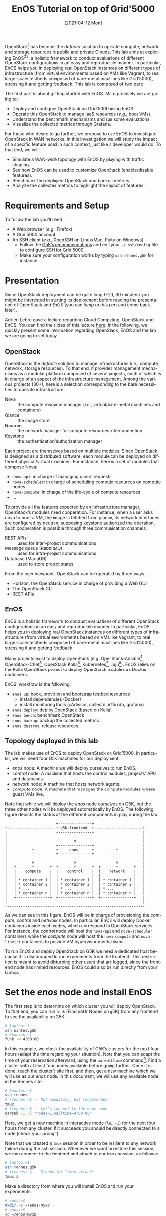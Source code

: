 # -*- org-rst-code-block: code-block; -*-
#+TITLE: EnOS Tutorial on top of Grid'5000
#+AUTHOR: Ronan-Alexandre Cherrueau, Didier Iscovery
#+EMAIL: {firstname.lastname}@inria.fr
#+DATE: [2021-04-12 Mon]

#+LANGUAGE: en
#+OPTIONS: ':t author:nil email:nil date:nil toc:nil

#+PROPERTY: header-args:sh  :eval no
#+PROPERTY: header-args:sh+ :comments org

#+MACRO: eg /e.g./,
#+MACRO: ie /i.e./,

OpenStack[fn:openstack] has become the /defacto/ solution to operate
compute, network and storage resources in public and private Clouds.
This lab aims at exploring EnOS[fn:enos-paper][fn:enos-website], a
holistic framework to conduct evaluations of different OpenStack
configurations in an easy and reproducible manner. In particular, EnOS
helps you in deploying real OpenStack instances on different types of
infrastructure (from virtual environments based on VMs like Vagrant,
to real large-scale testbeds composed of bare-metal machines like
Grid’5000), stressing it and getting feedback. This lab is composed of
two part:

The first part is about getting started with EnOS. More precisely we
are going to:
- Deploy and configure OpenStack on Grid’5000 using EnOS.
- Operate this OpenStack to manage IaaS resources ({{{eg}}} boot VMs).
- Understand the benchmark mechanisms and run some evaluations.
- Visualize the collected metrics through Grafana.

For those who desire to go further, we propose to use EnOS to
investigate OpenStack in WAN networks. In this investigation we will
study the impact of a specific feature used in such context, just like
a developer would do. To that end, we will:
- Simulate a WAN-wide topology with EnOS by playing with traffic
  shaping.
- See how EnOS can be used to customize OpenStack (enable/disable
  features).
- Benchmark the deployed OpenStack and backup metrics.
- Analyze the collected metrics to highlight the impact of features.

#+TOC: headlines 2

* Preamble for Functional Test                                     :noexport:
** Code library for Functional Test
Activate exit on error
#+NAME: lst:-errexit
#+BEGIN_SRC sh
set -o errexit
#+END_SRC

Deactivate exit on error
#+NAME: lst:+errexit
#+BEGIN_SRC sh
set +o errexit
#+END_SRC

** Setup of Functional Test
Every source blocks of this section are going be tangled at the top of
the functional test file.

Set the Shebang, tells to exit immediately if a command exits with a
non-zero status, and tells to print commands and their arguments as
they are executed.
#+HEADER: :tangle ../../tests/functionnal/tests/tutorial/enos-node.sh :noweb yes
#+BEGIN_SRC sh :shebang #!/usr/bin/env bash
<<lst:-errexit>>
set -o xtrace
#+END_SRC

* Requirements and Setup
To follow the lab you’ll need :
- A Web browser ({{{eg}}} Firefox)
- A Grid’5000 account
- An SSH client ({{{eg}}} OpenSSH on Linux/Mac, Putty on Windows)
  + Follow the [[https://www.grid5000.fr/w/SSH#Using_SSH_ProxyCommand_feature_to_ease_the_access_to_hosts_inside_Grid.275000][G5K’s recommendations]] and edit your =~/.ssh/config=
    file to configure SSH for Grid’5000.
  + Make sure your configuration works by typing =ssh rennes.g5k= for
    instance.

* Presentation
#+BEGIN_note
Since OpenStack deployment can be quite long (~20, 30 minutes) you
might be interested in starting its deployment before reading the
presentation of OpenStack and EnOS (you can [[*Deploy OpenStack using EnOS][jump to this part]] and come
back later).
#+END_note

Adrien Lebre gave a lecture regarding Cloud Computing, OpenStack and
EnOS. You can find the slides of this lecture [[http://enos.irisa.fr/tp-polytech/openstack-slides.pdf][here]]. In the following,
we quickly present some information regarding OpenStack, EnOS and the
lab we are going to set today.

** OpenStack
OpenStack is the /defacto/ solution to manage infrastructures
({{{ie}}} compute, network, storage resources). To that end, it
provides management mechanisms as a modular platform composed of
several projects, each of which is in charge of an aspect of the
infrastructure management. Among the various projects (30+), here is a
selection corresponding to the bare necessities to operate
infrastructure:

- Nova :: the compute resource manager ({{{ie}}}
              virtual/bare-metal machines and containers)
- Glance :: the image store
- Neutron :: the network manager for compute resources
              interconnection
- Keystone :: the authentication/authorization manager

Each project are themselves based on multiple modules. Since OpenStack
is designed as a distributed software, each module can be deployed on
different physical/virtual machines. For instance, here is a set of
modules that compose Nova:

- ~nova-api~: in charge of managing users’ requests
- ~nova-scheduler~: in charge of scheduling compute resources on
  compute nodes
- ~nova-compute~: in charge of the life-cycle of compute resources
- ...

To provide all the features expected by an infrastructure manager,
OpenStack’s modules need cooperation. For instance, when a user asks
nova to boot a VM, the image is fetched from glance, its network
interfaces are configured by neutron, supposing keystone authorized
the operation. Such cooperation is possible through three
communication channels:

- REST APIs :: used for inter-project communications
- Message queue (RabbitMQ) :: used for intra-project communications
- Database (MariaDB) :: used to store project states

From the user viewpoint, OpenStack can be operated by three ways:

- Horizon: the OpenStack service in charge of providing a Web GUI
- The OpenStack CLI
- REST APIs

** EnOS
EnOS is a holistic framework to conduct evaluations of different
OpenStack configurations in an easy and reproducible manner. In
particular, EnOS helps you in deploying real OpenStack instances on
different types of infrastructure (from virtual environments based on
VMs like Vagrant, to real large-scale testbeds composed of bare-metal
machines like Grid’5000), stressing it and getting feedback.

Many projects exist to deploy OpenStack (e.g.
OpenStack-Ansible[fn:os-ansible], OpenStack-Chef[fn:os-chef],
OpenStack Kolla[fn:os-kolla], Kubernetes[fn:os-k8s],
Juju[fn:os-juju]). EnOS relies on the Kolla OpenStack project to
deploy OpenStack modules as Docker containers.

EnOS’ workflow is the following:
- ~enos up~: book, provision and bootstrap testbed resources
  + install dependencies (Docker)
  + install monitoring tools (cAdvisor, collectd, influxdb, grafana)
- ~enos deploy~: deploy OpenStack (based on Kolla)
- ~enos bench~: benchmark OpenStack
- ~enos backup~: backup the collected metrics
- ~enos destroy~: release resources

** Topology deployed in this lab
The lab makes use of EnOS to deploy OpenStack on Grid’5000. In
particular, we will need four G5K machines for our deployment:

- /enos/ node: A machine we will deploy ourselves to run EnOS.
- /control/ node: A machine that hosts the control modules, projects’
  APIs and databases.
- /network/ node: A machine that hosts network agents.
- /compute/ node: A machine that manages the compute modules where
  guest VMs live.

Note that while we will deploy the /enos/ node ourselves on G5K, but
the three other nodes will be deployed automatically by EnOS. The
following figure depicts the status of the different components in
play during the lab:

#+BEGIN_EXAMPLE
                       +---------------+
+----------------------+ g5k-frontend  +----------------------+
|                      +-------+-------+                      |
|                              |                              |
|                              v                              |
|                      +---------------+                      |
|           +----------+     enos      +----------+           |
|           |          +---------------+          |           |
|           |                  |                  |           |
|           v                  v                  v           |
|   +-------+-------+  +-------+-------+  +-------+------ +   |
|   |    compute    |  |    control    |  |    network    |   |
|   |               |  |               |  |               |   |
|   | * container 1 |  | * container 1 |  | * container 1 |   |
|   | * container 2 |  | * container 2 |  | * container 2 |   |
|   | * ...         |  | * ...         |  | * ...         |   |
|   | * container n |  | * container n |  | * container n |   |
|   +---------------+  +---------------+  +---------------+   |
|                                                             |
+-------------------------------------------------------------+
#+END_EXAMPLE


As we can see in this figure, EnOS will be in charge of provisioning
the /compute/, /control/ and /network/ nodes. In particular, EnOS will
deploy Docker containers inside each nodes, which correspond to
OpenStack services. For instance, the /control/ node will host the
~nova-api~ and ~nova-scheduler~ containers while the /compute/ node
will host the ~nova-compute~ and ~nova-libvirt~ containers to provide
VM hypervisor mechanisms.

#+BEGIN_note
To run EnOS and deploy OpenStack on G5K we need a dedicated host because it
is discouraged to run experiments from the frontend. This restriction
is meant to avoid disturbing other users that are logged, since the
frontend node has limited resources.  EnOS could also be run directly
from your laptop.
#+END_note

* Set the /enos/ node and install EnOS
The first step is to determine on which cluster you will deploy
OpenStack. To that end, you can run ~funk~ (Find yoUr Nodes on g5K)
from any frontend to see the availability on G5K:

#+BEGIN_SRC sh
# laptop:~$
ssh nantes.g5k
# fnantes:~$
funk -w 4:00:00
#+END_SRC

In this example, we check the availability of G5K’s clusters for the
next four hours (adapt the time regarding your situation). Note that
you can adapt the time of your reservation afterward, using the
~oarwalltime~ command[fn:oarwalltime]. Find a cluster with at least
four nodes available before going further. Once it is done, reach the
cluster’s site first, and then, get a new machine which we will use as
our /enos/ node. In this document, we will use any available node in
the Rennes site:

#+BEGIN_SRC sh
# fnantes:~$
ssh rennes
# frennes:~$ -- Not mandatory, but recommended
tmux
# frennes:~$ -- Let's connect to the enos node
oarsub -I -l "nodes=1,walltime=4:00:00"
#+END_SRC

Here, we get a new machine in interactive mode ({{{ie}}} ~-I~) for the
next four hours from any cluster. If it succeeds you should be directly
connected to a node (check your prompt).

#+BEGIN_note
Note that we created a ~tmux~ session in order to be resilient to any
network failure during the ssh session.  Whenever we want to restore
this session, we can connect to the frontend and attach to our tmux
session, as follows:

#+BEGIN_SRC sh
# laptop:~$
ssh rennes.g5k
# frennes:~$ -- Stands for "tmux attach"
tmux a
#+END_SRC
#+END_note

Make a directory from where you will install EnOS and run your
experiments:
#+BEGIN_SRC sh
# enos:~$
mkdir -p ~/enos-myxp
# enos:~$
cd ~/enos-myxp
#+END_SRC

Then, install EnOS in your working directory (python3.7+ is required):

#+BEGIN_SRC sh :tangle ../../tests/functionnal/tests/tutorial/enos-node.sh
# enos:~/enos-myxp$
virtualenv --python=python3 venv
# (venv) enos:~/enos-myxp$
. venv/bin/activate
# (venv) enos:~/enos-myxp$
pip install enos
#+END_SRC

#+BEGIN_note
EnOS is a Python project. We installed it inside a virtual
environment, with ~virtualenv~, to avoid any conflict regarding the
version of its dependencies. Furthermore, it does not install anything
outside the virtual environment which keeps the OS clean. Remember
that you have to be in the virtual environment to use EnOS. It means
that if you open a new terminal, you need to re-enter the venv. For
instance, now that EnOS is installed, you can come back as follow:

#+BEGIN_SRC sh
# laptop:~$
ssh rennes.g5k
# frennes:~$
cd ~/enos-myxp
# frennes:~/enos-myxp$
source venv/bin/activate
#+END_SRC
#+END_note

Before going further, check EnOS works by typing ~enos help~:

#+BEGIN_EXAMPLE
Enos: Deploy and test your OpenStack.

USAGE:
  enos [-h] [-q|-v|-vv] [-V] <command> [<args> ...]

ARGUMENTS:
  <command>      The command to execute.
  <args>         The arguments of the command.

GLOBAL OPTIONS:
  -h --help      Show this help message.
  -q --quiet     Do not output any message.
  -v --verbose   Increase the verbosity of messages: '-v' for verbose output,
                 '-vv' for debug.
  -V --version   Show version number.

COMMANDS:
  new            Create a reservation.yaml file in the current directory.
  up             Get and setup resources on the testbed.
  os             Install OpenStack.
  init           Initialise OpenStack with the bare necessities.
  deploy         Alias for enos up, then enos os and finally enos init.
  bench          Run Rally/Shaker on this OpenStack.
  backup         Backup OpenStack/bench logs.
  tc             Enforce network constraints
  info           Show information of the actual deployment.
  destroy        Destroy the deployment and optionally the related resources.
  build          Build a reference image for later deployment.
  help           Show this help message.

See 'enos help <command>' for more information on a specific command.
#+END_EXAMPLE

* Deploy OpenStack using EnOS
** The EnOS configuration file
To deploy OpenStack, EnOS reads a /configuration file/. This file
states the OpenStack resources you want to deploy/measure together
with their topology. A configuration could say, "Deploy a basic
OpenStack on a single node", or "Put OpenStack control services on
ClusterA and compute services on ClusterB", but also "Deploy each
OpenStack services on a dedicated node and add WAN network latency
between them". So that EnOS can deploy such OpenStack over your
testbed and run performance analysis.

The description of the configuration is done in a ~reservation.yaml~
file. You may generate a new one with ~enos new --provider=g5k~. Use
your favorite text editor to open it and edit it to fit your situation
-- {{{ie}}} something like listing [[lst:reservation.yaml]]. Three parts
of this configuration file are interested for a simple use of EnOS:
- ~provider~ section (l. [[(provider-sec)]]): Defines on which testbed to
  deploy OpenStack ({{{ie}}} G5k, Chameleon, Vagrant, ...).
- ~resources~ section (l. [[(rsc-sec)]]): Defines the number and role of
  machines to deploy on the testbed ({{{eg}}} book 3 nodes on ~paravance~
  with 1 ~control~ node, 1 ~network~ node and 1 ~compute~ node). If you
  run this tutorial on another Grid'5000 site, you need to specify a
  cluster belonging to this site instead of ~paravance~.
- ~kolla~ section (l. [[(kolla-sec)]]): Defines the OpenStack
  configuration, for instance:
  + Which OpenStack version to deploy ({{{eg}}} ~kolla-ansible:
    kolla-ansible~=10.0~ -- OpenStack Ussuri).
  + Which OpenStack project to enable/disable ({{{eg}}} ~enable_heat:
    yes~).


#+CAPTION: Sample of ~reservation.yaml~ that books on G5k during
#+CAPTION: 4 hours, 3 machines on the ~paravance~ cluster: a
#+CAPTION: ~control~, a ~network~ and a ~compute~ node on which
#+CAPTION: will be deployed the requested OpenStack Ussuri services.
#+NAME: lst:reservation.yaml
#+BEGIN_SRC yaml -r -n :noweb strip-export :tangle ../../tests/functionnal/tests/tutorial/reservation.yaml
---

# Testbed targeted for the experiment and its resources.  Each
# provider comes with specific options and a specific nomenclature for
# resources.  Refer to the doc of each provider for more information.
# See https://beyondtheclouds.github.io/enos/provider/
#
provider:                     (ref:provider-sec)
  type: g5k
  job_name: 'enos'
  walltime: '04:00:00'

resources:                    (ref:rsc-sec)
  paravance:
    compute: 1
    network: 1
    control: 1

# Docker registry mirror to g5k cache
# See  https://beyondtheclouds.github.io/enos/customization/index.html#docker-registry-mirror-configuration
#
registry:
   type: external
   ip: docker-cache.grid5000.fr
   port: 80

# Deploy a monitoring stack made of cAdvisor, collectd, influxDB and
# Graphana.
# See https://beyondtheclouds.github.io/enos/analysis/
#
enable_monitoring: yes

# kolla-ansible executable (could be a PyPi package, a git      (ref:kolla-sec)
# repository, a local directory ...)
# See https://beyondtheclouds.github.io/enos/customization/index.html#changing-kolla-version
#
# kolla-ansible: kolla-ansible~=10.0

# Custom kolla-ansible parameters (as in `globals.yml`)
# See https://beyondtheclouds.github.io/enos/customization/index.html#customize-kolla-variables
#
# kolla:
#   kolla_base_distro: "centos"
#   kolla_install_type: "source"
#   enable_heat: yes


# Kolla-Ansible inventory file that defines on which of the
# `resources` nodes to deploy OpenStack services.
# See https://beyondtheclouds.github.io/enos/customization/index.html#changing-the-topology
#
# inventory: inventory.sample
#+END_SRC

The ~provider~ section tells on which testbed to deploy OpenStack plus
its configuration. The configuration may vary from one testbed to
another. For instance, Grid'5000 and Chameleon are research testbed
were resources have to be booked, thus the configuration includes a
~walltime~ to define the time of your reservation. Conversely, the
Vagrant provider starts VM with VirtualBox on your local machine, and
thus doesn't include such a option. Please refer to the EnOS provider
documentation[fn:enos-provider] to find the configuration parameters
depending on the testbed. For the sake of this lab we are going to use
the Grid’5000 provider ({{{ie}}} ~type: g5k~). Note that a ~walltime~
of 3 hours is enough for the first part of this workshop. If you plan
to stay for the second part you should set 5 hours

The ~resources~ key contains the description of the desired resources
and their topology. Once again, the way you describe your topology may
vary a little bit depending on the testbed you target. Please refer
to the EnOS provider documentation[fn:enos-provider] to find examples
of resources description depending on the testbed. Here we declare the
G5K cluster we target ({{{eg}}} ~paravance~), as well as the resources
we want to deploy on: a ~control~, a ~network~ and a ~compute~ node on
which all the required OpenStack services will be deployed.

** Deploy OpenStack
EnOS manages all the aspects of an OpenStack deployment by calling
~enos deploy~. Concretely, the ~deploy~ phase first gets resources on
your testbed following your configuration description. Then, it
provisions these resources with Docker. Finally, it starts each
OpenStack services (e.g. Keystone, Nova, Neutron) inside a dedicated
Docker container.

Launch the deployment with:
#+BEGIN_SRC sh  :tangle ../../tests/functionnal/tests/tutorial/enos-node.sh
# (venv) enos:~/enos-myxp$
enos deploy -f reservation.yaml
#+END_SRC

#+BEGIN_note
If you run into connection errors, you probably need to configure
python-grid5000.  For a configuration that works both from the frontend
and from the /enos/ node, you can setup your credentials like this:

#+BEGIN_SRC sh
# (venv) enos:~/enos-myxp$
$ echo '
username: MYLOGIN
password: MYPASSWORD
verify_ssl: /etc/ssl/certs/ca-certificates.crt
' > ~/.python-grid5000.yaml
$ chmod 600 ~/.python-grid5000.yaml
#+END_SRC

Refer to the [[https://beyondtheclouds.github.io/enos/provider/grid5000.html][Grid'5000 provider documentation]] for more details.
#+END_note

EnOS is now provisioning three machines on the cluster targeted by the
~reservation.yaml~ file. Once the machines are provisioned, EnOS deploys
OpenStack services on them, and you can display information regarding
your deployment by typing:

#+BEGIN_SRC sh
# (venv) enos:~/enos-myxp$
enos info | less
#+END_SRC

In particular, you should see the IP address of the deployed nodes.

While EnOS deploys OpenStack (it takes ~20 to 45 minutes), you can
observe EnOS running containers on the control node. For that, you can
access to the control node by typing:

#+BEGIN_SRC sh
# (venv) enos:~/enos-myxp$
ssh -l root $(enos info --out=json | jq -r '.rsc.control[0].address')
# control:~# -- List the downloaded Docker images
docker images
# control:~# -- List the running Docker containers
docker ps
# control:~# -- Go back to `(venv) enos:~/enos-myxp$`
exit
#+END_SRC

#+BEGIN_note
At the end of your session, you can release your reservation by typing
the following command.  This will destroy all your deployment and
delete your reservation.
#+BEGIN_SRC sh
# (venv) enos:~/enos-myxp$
enos destroy --hard
#+END_SRC
#+END_note

* Play with OpenStack
The last service deployed is the OpenStack dashboard (Horizon). Once
the deployment process is finished, Horizon is reachable from G5k.
More precisely, Horizon runs in a Docker container on the control
node, and listens on port 80. To access Horizon from your own web
browser (from your laptop), you can either use the [[https://www.grid5000.fr/w/VPN][Grid'5000 VPN]], or create a SSH tunnel from your
laptop to the control node located in G5K. For this second solution, you need
to get control node’s IP address, and then create the tunnel. Open a
new terminal and type the following:
1. Find the control node address using EnOS:
   #+BEGIN_SRC sh  :tangle ../../tests/functionnal/tests/tutorial/enos-node.sh
   # (venv) enos:~/enos-myxp$
   enos info | less
   # (venv) enos:~/enos-myxp$
   enos info --out json | jq -r '.rsc.control[0].address'
   #+END_SRC
2. Create the tunnel from your laptop:
   #+BEGIN_SRC sh eval :no
   # laptop:~$ -- `ssh -NL 8000:<g5k-control>:80 <g5k-site>.g5k`, e.g.,
   ssh -NL 8000:paravance-14-kavlan-4.rennes.grid5000.fr:80 rennes.g5k
   #+END_SRC

#+BEGIN_note
This lab has been designed to *run on a cluster where nodes have two
network interfaces*. *If you plan to run the lab on a cluster with a
single network interface*, *please run the following script on the network
node*. You can check how many network interfaces are associated to a
cluster by consulting the [[https://www.grid5000.fr/w/Rennes:Hardware][Hardware page for the site you're using]]. If your
cluster has a single network interface, connect to the network node as
root with:
#+BEGIN_SRC sh
# (venv) enos:~/enos-myxp$
ssh -l root $(enos info --out json | jq -r '.rsc.network[0].address')
#+END_SRC

And execute the following script:
#+BEGIN_SRC sh
#!/usr/bin/env bash

# The network interface
IF=<interface-network-node-(eno|eth)[0-9]>
# This is the list of the vip of $IF
ips=$(ip addr show dev $IF|grep "inet .*/32" | awk '{print $2}')
if [[ ! -z "$ips" ]]
then
  # vip detected
  echo $ips
  docker exec -ti openvswitch_vswitchd ovs-vsctl add-port br-ex $IF && ip addr flush $IF && dhclient -nw br-ex
  for ip in $ips
  do
    ip addr add $ip dev br-ex
  done
else
  echo "nothing to do"
fi
#+END_SRC
#+END_note

Once it is done, you can access Horizon from your web browser through
http://localhost:8000 with the following credentials:
- login: ~admin~
- password: ~demo~

From here, you can reach ~Project > Compute > Instances > Launch
Instance~ and boot a virtual machine given the following information:
- a name (e.g., ~horizon-vm~)
- an image (e.g., ~cirros~)
- a flavor to limit the resources of your instance (I recommend
  ~tiny~)
- and a network setting (must be ~private~)

You should select options by clicking on the arrow on the right of
each possibility. When the configuration is OK, the ~Launch Instance~
button should be enabled. After clicking on it, you should see the
instance in the ~Active~ state in less than a minute.

Now, you have several options to connect to your freshly deployed VM.
For instance, by clicking on its name, Horizon provides a virtual
console under the ~Console~ tab. Use the following credentials to
access the VM:
- login: ~cirros~
- password: ~cubswin:)~

While Horizon is helpful to discover OpenStack features, this is not
how a real operator administrates OpenStack. A real operator prefers
command line interface 😄.

** Unleash the Operator in You
OpenStack provides a command line interface to operate your Cloud. But
before using it, you need to set your environment with the OpenStack
credentials, so that the command line won't bother you by requiring
credentials each time.

Load the OpenStack credentials:
#+BEGIN_SRC sh :tangle ../../tests/functionnal/tests/tutorial/enos-node.sh
# (venv) enos:~/enos-myxp$
. current/admin-openrc
#+END_SRC

You can then check that your environment is correctly set by executing
the following command that should output something similar to the
listing [[lst:env-os]]:
#+BEGIN_SRC sh :tangle ../../tests/functionnal/tests/tutorial/enos-node.sh
# (venv) enos:~/enos-myxp$
env|fgrep OS_|sort
#+END_SRC

#+CAPTION: Environment variables required by the
#+CAPTION: OpenStack Command Line Interface.
#+NAME: lst:env-os
#+BEGIN_SRC sh
OS_AUTH_URL=http://10.24.61.255:35357/v3
OS_IDENTITY_API_VERSION=3
OS_PASSWORD=demo
OS_PROJECT_DOMAIN_ID=default
OS_PROJECT_DOMAIN_NAME=default
OS_PROJECT_NAME=admin
OS_REGION_NAME=RegionOne
OS_TENANT_NAME=admin
OS_USER_DOMAIN_ID=default
OS_USER_DOMAIN_NAME=default
OS_USERNAME=admin
#+END_SRC

All operations to manage OpenStack are done through one single command
line, called ~openstack~. Doing an ~openstack --help~ displays the
really long list of possibilities provided by this command. The
following gives you a selection of the most often used commands to
operate your Cloud:
- List OpenStack running services :: ~openstack endpoint list~
- List images :: ~openstack image list~
- List flavors :: ~openstack flavor list~
- List networks :: ~openstack network list~
- List computes :: ~openstack hypervisor list~
- List VMs (running or not) :: ~openstack server list~
- Get details on a specific VM :: ~openstack server show <vm-name>~
- Start a new VM :: ~openstack server create --image <image-name> --flavor <flavor-name> --nic net-id=<net-id> <vm-name>~
- View VMs logs :: ~openstack console log show <vm-name>~

# ~~~~~~~~~~~~~~~~~~~~~~~~~~~~ Functional Test Specific Code
# We configure the VM with a keypair so that we can SSH on it without
# being prompted by the password authentication. Otherwise the bash
# script for the functionnal test would be stuck with `cirros@ip: `
# waiting for the password to be given. We do not exports this part
# into the TP, because it adds extra complexity that doesn't serve the
# pedagogical discourse.

#+BEGIN_SRC sh :exports none :tangle ../../tests/functionnal/tests/tutorial/enos-node.sh
# (venv) enos:~/enos-myxp$
openstack keypair create --private-key ./donatello.pem donatello
# (venv) enos:~/enos-myxp$
chmod 600 ./donatello.pem
# (venv) enos:~/enos-myxp$
echo 'true' > ./test-donatello.sh
#+END_SRC

#+NAME: lst:server-create--key-name
#+BEGIN_SRC sh :exports none
--key-name donatello --wait
#+END_SRC

#+NAME: lst:server-ssh--test-connection
#+BEGIN_SRC sh :exports none
--option 'BatchMode=yes' --identity ./donatello.pem < ./test-donatello.sh
#+END_SRC

# ~~~~~~~~~~~~~~~~~~~~~~~~~~~~

Based on these commands, you can use the CLI to start a new tiny
cirros VM called ~cli-vm~:
#+BEGIN_SRC sh :noweb strip-export :tangle ../../tests/functionnal/tests/tutorial/enos-node.sh
# (venv) enos:~/enos-myxp$
openstack server create --image cirros.uec\
                        --flavor m1.tiny\
                        --network private <<lst:server-create--key-name>>\
                        cli-vm
#+END_SRC

Then, display the information about your VM with the following command:
#+BEGIN_SRC sh :tangle ../../tests/functionnal/tests/tutorial/enos-node.sh
# (venv) enos:~/enos-myxp$
openstack server show cli-vm
#+END_SRC

Note in particular the status of your VM. This status will go from
~BUILD~: OpenStack is looking for the best place to boot the VM, to
~ACTIVE~: your VM is running. The status could also be ~ERROR~ if you
are experiencing hard times with your infrastructure.

With the previous ~openstack server create~ command, the VM boots with
a private IP. Private IPs are used for communication between VMs,
meaning you cannot ping your VM from the lab machine. Network lovers
will find a challenge here: try to ping the VM from the lab machine.
For the others, you have to manually affect a floating IP to your
machine if you want it pingable from the enos node.

#+BEGIN_SRC sh :tangle ../../tests/functionnal/tests/tutorial/enos-node.sh
# (venv) enos:~/enos-myxp$
openstack server add floating ip\
  cli-vm\
  $(openstack floating ip create public -c floating_ip_address -f value)
#+END_SRC

You can ask for the status of your VM and its IPs with:
#+BEGIN_SRC sh :tangle ../../tests/functionnal/tests/tutorial/enos-node.sh
# (venv) enos:~/enos-myxp$
openstack server show cli-vm -c status -c addresses
#+END_SRC

Wait one minute or two the time for the VM to boot, and when the state
is ~ACTIVE~, you can ping it on its floating IP and SSH on it:

#+BEGIN_SRC sh
# (venv) enos:~/enos-myxp$
ping <floating-ip>
# (venv) enos:~/enos-myxp$
ssh -l cirros <floating-ip>
#+END_SRC

#+BEGIN_note
Waiting for the IP to appear and then ping it could be done with a
bunch of bash commands, such as in listing [[lst:query-ip]].

#+CAPTION: Find the floating IP and ping it.
#+NAME: lst:query-ip
#+BEGIN_SRC sh :noweb strip-export :tangle ../../tests/functionnal/tests/tutorial/enos-node.sh
<<lst:+errexit>>
FIXED_IP=$(openstack server show cli-vm -c addresses -f value | sed  -Er 's/private=(10\.0\.0\.[0-9]+).*/\1/g')
FLOATING_IP=$(openstack floating ip list --fixed-ip-address "$FIXED_IP" -f value -c "Floating IP Address" | head -n 1)
COUNT=20
while [[ $COUNT -ne 0 ]] ; do
    ping -c 1 "$FLOATING_IP"
    RC=$?
    if [[ $RC -eq 0 ]] ; then
        COUNT=0
    else
        COUNT=$((COUNT - 1))
        sleep 5
    fi
done
<<lst:-errexit>>

if [[ $RC -ne 0 ]] ; then
    echo "Timeout."; exit 124
fi
#+END_SRC

You can also check that the VM finished to boot by looking at its logs
with ~openstack console log show cli-vm~. The cirros VM finished to
boot when last lines are:
#+BEGIN_EXAMPLE
=== cirros: current=0.3.4 uptime=16.56 ===
  ____               ____  ____
 / __/ __ ____ ____ / __ \/ __/
/ /__ / // __// __// /_/ /\ \
\___//_//_/  /_/   \____/___/
   http://cirros-cloud.net


login as 'cirros' user. default password: 'cubswin:)'. use 'sudo' for root.
cli-vm login:
#+END_EXAMPLE
#+END_note

Before going to the next section, play around with the ~openstack~ CLI
and Horizon. For instance, list all the features offered by Nova with
~openstack server --help~. Here are some commands:
1. SSH on ~cli-vm~ using its name rather than its private IP.
   #+BEGIN_SRC sh :noweb strip-export :tangle ../../tests/functionnal/tests/tutorial/enos-node.sh
   # (venv) enos:~/enos-myxp$
   openstack server ssh cli-vm --public --login cirros <<lst:server-ssh--test-connection>>
   #+END_SRC
2. Create a snapshot of ~cli-vm~.
   #+BEGIN_SRC sh :tangle ../../tests/functionnal/tests/tutorial/enos-node.sh
   # (venv) enos:~/enos-myxp$
   nova image-create cli-vm cli-vm-snapshot --poll
   #+END_SRC
3. Delete the ~cli-vm~.
   #+BEGIN_SRC sh :tangle ../../tests/functionnal/tests/tutorial/enos-node.sh
   # (venv) enos:~/enos-myxp$
   openstack server delete cli-vm --wait
   #+END_SRC
4. Boot a new machine ~cli-vm-clone~ from the snapshot.
   #+BEGIN_SRC sh :tangle ../../tests/functionnal/tests/tutorial/enos-node.sh
   # (venv) enos:~/enos-myxp$
   openstack server create --image cli-vm-snapshot\
                           --flavor m1.tiny\
                           --network private\
                           --wait\
                           cli-vm-clone
   #+END_SRC

* Stress and Visualize OpenStack Behavior using EnOS
EnOS not only deploys OpenStack according to your configuration, but
also instruments it with a /monitoring stack/. The monitoring stack
polls performance characteristics of the running services and helps
you to understand the behavior of your OpenStack.

Activating the monitoring stack is as simple as setting the
~enable_monitoring~ to ~yes~ in your ~reservation.yaml~. This key
tells EnOS to deploy two monitoring systems. First,
cAdvisor[fn:cadvisor], a tool to collect resource usage of running
containers. Using cAdvisor, EnOS gives information about the
CPU/RAM/Network consumption per cluster/node/service. Second,
Collectd[fn:collectd], a tool to collect performance data of specific
applications. For instance, Collectd enables EnOS to record the number
of updates that have been performed on the Nova database.

The rest of this section, first shows how to visualize cAdvisor and
Collectd information. Then, it presents tools to stress OpenStack in
order to collect interesting information.

** Visualize OpenStack Behavior
# TODO: Tangle commande lines of this section to test them.

A popular tool to visualize information provided by cAdvisor and
Collectd (and whatever monitoring system you could use) is
Grafana[fn:grafana]. Grafana is a Web metrics dashboard. A Docker
container is in charge of providing this service inside the control
node. As a consequence, prior being able to be reachable from your
browser, you need to set a tunnel to this service, by typing on your
laptop:

#+BEGIN_SRC sh
# laptop:~$ -- `ssh -NL 3000:<g5k-control>:3000 <g5k-site>.g5k`, e.g.,
ssh -NL 3000:paravance-14-kavlan-4.rennes.grid5000.fr:3000 rennes.g5k
#+END_SRC

You can then access Grafana at http://localhost:3000 with the
following credentials:

- login: ~admin~
- password: ~admin~

The Grafana dashboard is highly customizable. For the sake of
simplicity, we propose to use our configuration file that you can get
with:

#+BEGIN_SRC sh
# laptop:~$
curl -O http://enos.irisa.fr/tp-g5k/grafana_dashboard.json
#+END_SRC

You have then to import this file into Grafana. First, click on the
~Grafana logo > + > Import > Upload .json file~ and select the
~grafana_dashboard.json~ file. Next, make names of the right column
matching names of the left column by selecting the good item in the
list. And finish by clicking on Save & Open. This opens the dashboard
with several measures on Nova, Neutron, Keystone, RabbitMQ, ...
services. Keep the dashboard open until the end of the lab, you will
see consumption variation as we will perform stress tests.

#+BEGIN_COMMENT
TODO: Configure Grafana from the REST API.
#+BEGIN_note
You can also import the dashboard and configure Grafana it by using
the REST API.
#+END_note
#+END_COMMENT

** Benchmark OpenStack
Stressing a Cloud manager can be done at two levels: at the /control
plane/ and at the /data plane/, and so it is for OpenStack. The
control plane stresses OpenStack API. That is to say, features we used
in the previous section to start a VM, get a floating IP, and all the
features listed by ~openstack --help~. The data plane stresses the
usage of resources provided by an OpenStack feature. For instance, a
network data plane testing tool will measure how resources provided by
Neutron handle networks communications.

OpenStack comes with dedicated tools that provide workload to stress
control and data plane. The one for control plane is called
Rally[fn:rally] and the one for data plane is called
Shaker[fn:shaker]. And these two are well integrated into EnOS.

EnOS looks inside the ~workload~ directory for a file named ~run.yml~.

#+BEGIN_SRC sh :tangle ../../tests/functionnal/tests/tutorial/enos-node.sh
# (venv) enos:~/enos-myxp$
mkdir -p workload
# (venv) enos:~/enos-myxp$
touch workload/run.yml
#+END_SRC

Edit the file ~run.yml~ with your favorite editor. An example of such
a file is given in listing [[lst:run.yml]]. The ~rally~ (l. [[(rally)]]) key
specifies the list of ~scenarios~ (l. [[(scn)]]) to execute (here, only
the [[*Nova scenario for Rally][~boot and list servers~]] -- available at
=~/enos-myxp/workload/nova-boot-list-cc.yml= -- that asks Nova to boot
VMs and list them) and their customization.

The customization could be done by using the top level ~args~ (l.
[[(top-arg)]]). In such case, it applies to any scenario. For instance
here, ~concurrency~ (l. [[(conc)]]) and ~times~ (l. [[(times)]]) tells Rally
to launch ~5~ OpenStack client for a total of ~10~ execution of every
scenario. The customization could also be done on a per-scenario basis
with the dedicated ~args~ (l. [[(scn-arg)]]), and thus could be only
applies to the specific scenario. For instance here, the ~30~ value
overrides the ~sla_max_avg_duration~ default value solely in the ~boot
and list servers~ scenario.

#+CAPTION: Sample of ~run.yaml~ that runs a Rally boot and list
#+CAPTION: servers, and a Shaker L3 East/West ping.
#+NAME: lst:run.yml
#+BEGIN_SRC yaml -n -r :tangle ../../tests/functionnal/tests/tutorial/workload/run.yml
---
rally:                                   (ref:rally)
    enabled: yes
    args:                                (ref:top-arg)
      concurrency:                       (ref:conc)
        - 5
      times:                             (ref:times)
        - 10
    scenarios:                           (ref:scn)
      - name: boot and list servers
        file: nova-boot-list-cc.yml
        args:                            (ref:scn-arg)
          sla_max_avg_duration: 30
shaker:
  enabled: yes                           (ref:disabled)
  scenarios:
    - name: OpenStack L3 East-West Dense
      file: openstack/dense_l3_east_west
#+END_SRC

Calling Rally and Shaker from EnOS is done with:
#+BEGIN_SRC sh :tangle ../../tests/functionnal/tests/tutorial/enos-node.sh
# (venv) enos:~/enos-myxp$
enos bench --workload=workload
#+END_SRC

#+BEGIN_note
At the same time as enos bench is running, keep an eye on the Grafana
dashboard available at http://localhost:3000. At the top left of the
page, you can click on the clock icon ⌚ and tells Grafana to
automatically refresh every 5 seconds and only display the last 5
minutes.
#+END_note

Rally and Shaker provide a huge list of scenarios on their respective
GitHub[fn:rally-scenarios][fn:shaker-scenarios]. Before going further,
go through the Rally list and try to add the scenario of your choice
into the ~run.yml~. Note that you have to download the scenario file
in the ~workload~ directory and then put a new item under the
~scenarios~ key (l. [[(scn)]]) . The new item should contain, at least,
the ~name~ of the scenario and its ~file~ path (relative to the
~workload~ directory).

** Backup your results
Rally and Shaker produce reports on executed scenarios. For instance,
Rally produces a report with the full duration, load mean duration,
number of iteration and percent of failures, per scenario. These
reports, plus data measured by cAdvisor and Collectd, plus logs of
every OpenStack services can be backup by EnOS with:
#+BEGIN_SRC sh :tangle ../../tests/functionnal/tests/tutorial/enos-node.sh
# (venv) enos:~/enos-myxp$
enos backup --backup_dir=benchresults
#+END_SRC

The argument ~backup_dir~ tells where to store backup archives. If you
look into this directory, you will see, among others, files named
~<controler-node>-rally-report.html~ that contain the result of all
rally executions.

For those interested in playing with deploying applications on top of
OpenStack, you can jump to another workshop involving Heat: the
OpenStack Orchestration service [[http://enos.irisa.fr/tp-g5k/HEAT-SUBJECT.html][here]].

* Add Traffic Shaping
EnOS allows to enforce network emulation in terms of latency,
bandwidth limitation and packet loss.

** Define Network Constraints
Network constraints (latency/bandwidth limitations) are enabled by the
use of groups of nodes. Resources must be described using a ~topology~
description instead of a ~resources~ description. For instance,
listings [[lst:topos-g5k]] defines two groups named ~grp1~ and ~grp2~.

#+CAPTION: Description of a topology for Grid'5000.
#+NAME: lst:topos-g5k
#+BEGIN_SRC yaml
topology:
  grp1:
    paravance:
      control: 1
      network: 1
  grp2:
    paravance:
      compute: 1
#+END_SRC

Constraints are then described under the ~network_constraints~ key in
the ~reservation.yaml~ file:
#+NAME: lst:net-constraints
#+BEGIN_SRC yaml
network_constraints:
  enable: true
  default_delay: 25ms
  default_rate: 100mbit
  default_loss: 0.1%
  constraints:
    - src: grp1
      dst: grp2
      delay: 50ms
      rate: 1gbit
      loss: 0%
      symmetric: true
#+END_SRC

Copy your ~reservation.yaml~ file as ~reservation-topo.yaml~ with ~cp
reservation.yaml reservation-topo.yaml~ and edit it to include the
topology and network constraints definition. An example of such file
is given in [[*Configuration file with a topology and network constraints][Appendix]].

Since our topology is now defined by groups, we need to re-run ~enos
deploy -f reservation-topo.yaml~ (which should be faster than the
first time). And then enforce these constraints with ~enos tc~, which
results in:
- Default network delay is 50ms.
- Default bandwidth is 100Mbit/s.
- Default packet loss percentage is 0.1%.
- Network delay between machines of ~grp1~ and ~grp2~ is 100ms
  (2x50ms: symmetric).
- Bandwidth between machines of ~grp1~ and ~grp2~ is 1 Gbit/s.
- Packet loss percentage between machines of ~grp1~ and ~grp2~ is 0%.

#+BEGIN_note
Invoking ~enos tc --test~ generates various reports that validate the
correct enforcement of the constraints. They are based on ~fping~ and
~flent~ latency and bandwidth measurements respectively. The report is
located in the
=~/enos-myxp/current/_tmp_enos_/<g5k-(control|network|compute)>.out=.

# FIXME: FIX latency application in EnOS
# For instance, here is how to get the first three lines of this control node:
# #+BEGIN_SRC sh :tangle ../../tests/functionnal/tests/tutorial/enos-node.sh
# # (venv) enos:~/enos-myxp$
# head -n 3 current/_tmp_enos_/$(enos info --out json|jq -r '.rsc.control[0].address').out
# #+END_SRC

# The output should look like the following. It tells the round-trip
# time (RTT -- in ms) for ten consecutive pings from the control to
# compute, control and network nodes. As expected, we have 100 ms of RTT
# with the compute node (i.e., 50 ms symmetric)
# #+BEGIN_EXAMPLE
# 10.24.8.28 : 100.08 100.06 100.10 100.05 100.09 100.08 100.06 100.06 100.05 100.07
# 10.24.8.14 : 0.05 0.02 0.03 0.02 0.04 0.03 0.02 0.02 0.01 0.01
# 10.24.8.9  : 50.16 50.08 50.10 50.09 50.14 50.08 50.08 50.09 50.07 50.07
# #+END_EXAMPLE
#+END_note

*** Bash tests                                                     :noexport:
Reconfigure EnOS to use that new topology and check network
constraint. I put this here rather than in the previous section
because the syntax ~src_sh[:tangle ../../tests/functionnal/tests/tutorial/enos-node.sh]{enos deploy -f
reservation-topo.yaml}~ doesn't work, and I have no way to write
inline code that should be tangled.

#+BEGIN_SRC sh :tangle ../../tests/functionnal/tests/tutorial/enos-node.sh
enos deploy -f reservation-topo.yaml
enos tc
enos tc --test
#+END_SRC

** Run Dataplane Benchmarks with and without DVR
Run the Shaker ~dense_l3_east_west~ scenario with
#+BEGIN_SRC sh
# (venv) enos:~/enos-myxp$
enos bench --workload=workload
#+END_SRC

#+BEGIN_note
If you look carefully, you will see that execution of Nova boot and
list fails because of a SLA violation. You can try to customize
listing [[lst:run.yml]] to make the test pass.
#+END_note

In this scenario Shaker launches pairs of instances on the same
compute node. Instances are connected to different tenant networks
connected to one router. The traffic goes from one network to the
other (L3 east-west). Get the Shaker report with ~enos backup~ and
analyze it. You will remark that network communications between two
VMs co-located on the same compute are 100ms RTT. This is because
packet are routed by Neutron service that is inside ~grp1~ and VMs are
inside the ~grp2~.

Now, reconfigure Neutron to use DVR[fn:dvr]. DVR will push Neutron
agent directly on the compute of ~grp2~. With EnOS, you should do so
by updating the ~reservation.yaml~ and add ~enable_neutron_dvr: "yes"~
under the ~kolla~ key.
#+BEGIN_SRC sh :tangle ../../tests/functionnal/tests/tutorial/enos-node.sh :exports none
echo '  enable_neutron_dvr: "yes"' >> reservation-topo.yaml
#+END_SRC

Then, tell EnOS to reconfigure Neutron.
#+BEGIN_SRC sh :tangle ../../tests/functionnal/tests/tutorial/enos-node.sh
# (venv) enos:~/enos-myxp$
enos os --tags=neutron --reconfigure
#+END_SRC

And finally, re-execute the ~dense_l3_east_west~ scenario.
#+BEGIN_SRC sh
# (venv) enos:~/enos-myxp$
enos bench --workload=workload
#+END_SRC

Compare this result with the previous one. You see that you no more
pay the cost of WAN latency.

This experiment shows the importance of activating DVR in a WAN
context, and how you can easily see that using EnOS. Do not hesitate
to take a look at the complete list of Shaker scenarios on their
GitHub[fn:shaker-scenarios] and continue to have fun with EnOS.

* Tear Down of Functional Test                                     :noexport:
#+BEGIN_SRC sh :tangle ../../tests/functionnal/tests/tutorial/enos-node.sh
# (venv) enos:~/enos-myxp$
enos destroy --hard
#+END_SRC

* Appendix
** Nova scenario for Rally
#+BEGIN_SRC yaml :tangle ../../tests/functionnal/tests/tutorial/workload/nova-boot-list-cc.yml
{% set image_name = image_name or "cirros.uec" %}
{% set flavor_name = flavor_name or "m1.tiny" %}
{% set sla_max_avg_duration = sla_max_avg_duration or 60 %}
{% set sla_max_failure = sla_max_failure or 0 %}
{% set sla_max_seconds = sla_max_seconds or 60 %}
---
  NovaServers.boot_and_list_server:
    -
      args:
        flavor:
          name: {{flavor_name}}
        image:
          name: {{image_name}}
        detailed: true
        auto_assign_nic: true
      runner:
        concurrency: {{concurrency}}
        times: {{times}}
        type: "constant"
      context:
        users:
          tenants: 1
          users_per_tenant: 1
        network:
          start_cidr: "10.2.0.0/24"
          networks_per_tenant: 1
        quotas:
          neutron:
            network: -1
            port: -1
          nova:
            instances: -1
            cores: -1
            ram: -1
      sla:
        max_avg_duration: {{sla_max_avg_duration}}
        max_seconds_per_iteration: {{sla_max_seconds}}
        failure_rate:
          max: {{sla_max_failure}}
#+END_SRC

** Configuration file with a topology and network constraints
#+BEGIN_SRC yaml :noweb yes :tangle ../../tests/functionnal/tests/tutorial/reservation-topo.yaml
---
# Testbed targeted for the experiment and its resources.  Each
# provider comes with specific options and a specific nomenclature for
# resources.  Refer to the doc of each provider for more information.
# See https://beyondtheclouds.github.io/enos/provider/
#
provider:
  type: g5k
  job_name: 'enos'
  walltime: '04:00:00'

<<lst:topos-g5k>>

<<lst:net-constraints>>

# Docker registry mirror to g5k cache
# See  https://beyondtheclouds.github.io/enos/customization/index.html#docker-registry-mirror-configuration
#
registry:
   type: external
   ip: docker-cache.grid5000.fr
   port: 80

# Deploy a monitoring stack made of cAdvisor, collectd, influxDB and
# Graphana.
# See https://beyondtheclouds.github.io/enos/analysis/
#
enable_monitoring: yes

# kolla-ansible executable (could be a PyPi package, a git
# repository, a local directory ...)
# See https://beyondtheclouds.github.io/enos/customization/index.html#changing-kolla-version
#
# kolla-ansible: kolla-ansible~=10.0

# Custom kolla-ansible parameters (as in `globals.yml`)
# See https://beyondtheclouds.github.io/enos/customization/index.html#customize-kolla-variables
#
# kolla:
#   kolla_base_distro: "centos"
#   kolla_install_type: "source"
#   enable_heat: yes


# Kolla-Ansible inventory file that defines on which of the
# `resources` nodes to deploy OpenStack services.
# See https://beyondtheclouds.github.io/enos/customization/index.html#changing-the-topology
#
# inventory: inventory.sample
#+END_SRC

** How to export this tutorial                                     :noexport:
This is an org mode file written to:
- Produce the tutorial as an rst file for the EnOS documentation. To
  generate the rst file, load the ~ox-rst.el~ file from
  https://github.com/msnoigrs/ox-rst into emacs. Then do, ~C-c C-e r
  r~ or ~M-x org-rst-export-to-rst~. The rst file will be available
  under ~enos/docs/tutorial/grid5000-tuto.rst~. Caution: the remove of [[info:org#Literal%20examples][line
  references in source blocks (i.e., ~-r~)]] doesn't work with
  ~ox-rst.el~. We have to remove them manually in the ~grid5000-tuto.rst~. The
  following emacs-lisp command does the job. Executes it with ~C-c
  C-c~.
  #+NAME: lst:remove-line-ref-src-block
  #+BEGIN_SRC elisp :results none
  (find-file "grid5000-tuto.rst")
  (with-current-buffer "grid5000-tuto.rst"
    (goto-char (point-min))
    (while (re-search-forward "(ref:.+?)" nil t)
      (replace-match ""))
    (save-buffer))
  #+END_SRC
  In addition, the anchor in the first line of the rst file needs to
  be added manually.
- Produce bash scripts to test the tutorial. To generate the bash
  scripts and yaml configuration file do ~C-c C-v t~ or ~M-x
  org-babel-tangle~. The bash script and configuration files will be
  available under ~enos/tests/functionnal/tests/tutorial/~.

To export, clean line refs, and tangle code execute the following
elisp code.

#+BEGIN_SRC elisp :noweb yes :results none
(org-babel-tangle)
(load-file "~/.emacs.d/private/ox-rst.el")
(require 'ox-rst)
(org-rst-export-to-rst nil)
<<lst:remove-line-ref-src-block>>
#+END_SRC

* Footnotes
[fn:openstack] https://www.openstack.org/
[fn:enos-paper] https://hal.inria.fr/hal-01415522v2
[fn:enos-website] https://beyondtheclouds.github.io/enos/

[fn:os-ansible] https://github.com/openstack/openstack-ansible
[fn:os-chef] https://github.com/openstack/openstack-chef-repo
[fn:os-kolla] https://docs.openstack.org/developer/kolla-ansible/
[fn:os-k8s] https://github.com/stackanetes/stackanetes
[fn:os-juju] https://jujucharms.com/openstack

[fn:oarwalltime] https://www.grid5000.fr/w/Advanced_OAR#Changing_the_walltime_of_a_running_job_.28oarwalltime.29

[fn:enos-provider] [[https://beyondtheclouds.github.io/enos/provider/]]
[fn:enos-internal-registry] https://beyondtheclouds.github.io/enos/customization/index.html#internal-registry

[fn:cadvisor] https://github.com/google/cadvisor
[fn:collectd] https://collectd.org/
[fn:grafana] https://grafana.com/
[fn:rally] https://rally.readthedocs.io/en/latest/
[fn:shaker] https://pyshaker.readthedocs.io/en/latest/
[fn:rally-scenarios] https://github.com/openstack/rally/tree/master/rally/plugins/openstack/scenarios
[fn:shaker-scenarios] https://github.com/openstack/shaker/tree/master/shaker/scenarios/openstack

[fn:dvr] https://wiki.openstack.org/wiki/Neutron/DVR
